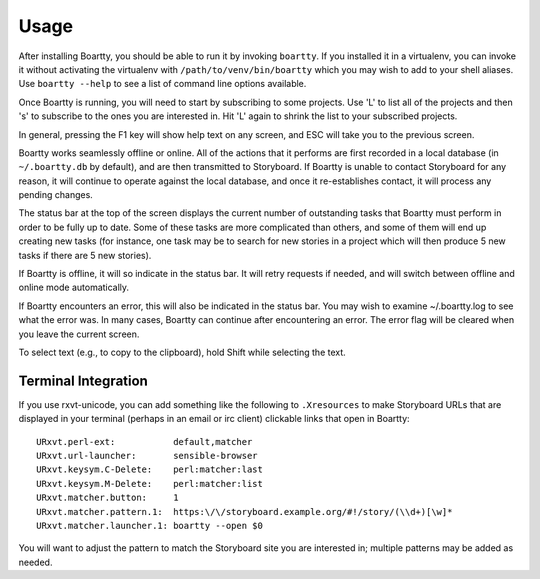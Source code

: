 Usage
-----

After installing Boartty, you should be able to run it by invoking
``boartty``.  If you installed it in a virtualenv, you can invoke it
without activating the virtualenv with ``/path/to/venv/bin/boartty``
which you may wish to add to your shell aliases.  Use ``boartty
--help`` to see a list of command line options available.

Once Boartty is running, you will need to start by subscribing to some
projects.  Use 'L' to list all of the projects and then 's' to
subscribe to the ones you are interested in.  Hit 'L' again to shrink
the list to your subscribed projects.

In general, pressing the F1 key will show help text on any screen, and
ESC will take you to the previous screen.

Boartty works seamlessly offline or online.  All of the actions that
it performs are first recorded in a local database (in
``~/.boartty.db`` by default), and are then transmitted to Storyboard.
If Boartty is unable to contact Storyboard for any reason, it will
continue to operate against the local database, and once it
re-establishes contact, it will process any pending changes.

The status bar at the top of the screen displays the current number of
outstanding tasks that Boartty must perform in order to be fully up to
date.  Some of these tasks are more complicated than others, and some
of them will end up creating new tasks (for instance, one task may be
to search for new stories in a project which will then produce 5 new
tasks if there are 5 new stories).

If Boartty is offline, it will so indicate in the status bar.  It will
retry requests if needed, and will switch between offline and online
mode automatically.

If Boartty encounters an error, this will also be indicated in the
status bar.  You may wish to examine ~/.boartty.log to see what the
error was.  In many cases, Boartty can continue after encountering an
error.  The error flag will be cleared when you leave the current
screen.

To select text (e.g., to copy to the clipboard), hold Shift while
selecting the text.

Terminal Integration
~~~~~~~~~~~~~~~~~~~~

If you use rxvt-unicode, you can add something like the following to
``.Xresources`` to make Storyboard URLs that are displayed in your
terminal (perhaps in an email or irc client) clickable links that open
in Boartty::

  URxvt.perl-ext:           default,matcher
  URxvt.url-launcher:       sensible-browser
  URxvt.keysym.C-Delete:    perl:matcher:last
  URxvt.keysym.M-Delete:    perl:matcher:list
  URxvt.matcher.button:     1
  URxvt.matcher.pattern.1:  https:\/\/storyboard.example.org/#!/story/(\\d+)[\w]*
  URxvt.matcher.launcher.1: boartty --open $0

You will want to adjust the pattern to match the Storyboard site you are
interested in; multiple patterns may be added as needed.
